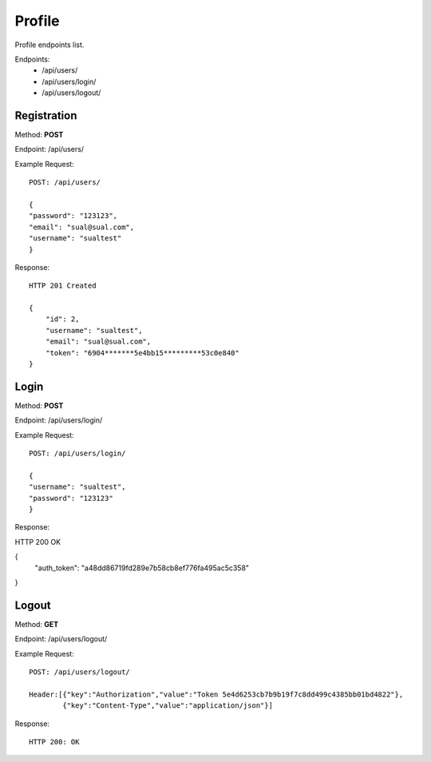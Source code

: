Profile
*********

Profile endpoints list.

Endpoints:
    * /api/users/
    * /api/users/login/
    * /api/users/logout/

Registration
--------------------------------------

Method: **POST**

Endpoint: /api/users/

Example Request::

    POST: /api/users/

    {
    "password": "123123",
    "email": "sual@sual.com",
    "username": "sualtest"
    }

Response::

    HTTP 201 Created

    {
        "id": 2,
        "username": "sualtest",
        "email": "sual@sual.com",
        "token": "6904*******5e4bb15*********53c0e840"
    }

Login
--------------

Method: **POST**

Endpoint: /api/users/login/

Example Request::

    POST: /api/users/login/

    {
    "username": "sualtest",
    "password": "123123"
    }

Response::

HTTP 200 OK

{
    "auth_token": "a48dd86719fd289e7b58cb8ef776fa495ac5c358"
}

Logout
-----------------

Method: **GET**

Endpoint: /api/users/logout/

Example Request::

    POST: /api/users/logout/
    
    Header:[{"key":"Authorization","value":"Token 5e4d6253cb7b9b19f7c8dd499c4385bb01bd4822"},
            {"key":"Content-Type","value":"application/json"}]
    
Response::

    HTTP 200: OK